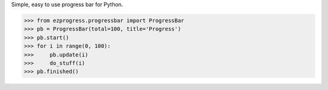 Simple, easy to use progress bar for Python.

.. code-block:: python
  
  >>> from ezprogress.progressbar import ProgressBar
  >>> pb = ProgressBar(total=100, title='Progress')
  >>> pb.start()
  >>> for i in range(0, 100):
  >>>     pb.update(i)
  >>>     do_stuff(i)
  >>> pb.finished()
